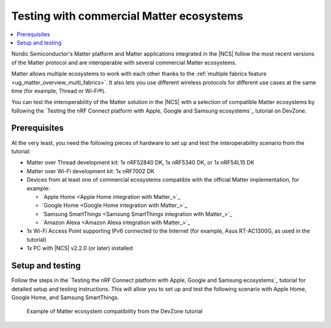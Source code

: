 .. _ug_matter_gs_ecosystem_compatibility_testing:

Testing with commercial Matter ecosystems
#########################################

.. contents::
   :local:
   :depth: 2

Nordic Semiconductor's Matter platform and Matter applications integrated in the |NCS| follow the most recent versions of the Matter protocol and are interoperable with several commercial Matter ecosystems.

Matter allows multiple ecosystems to work with each other thanks to the :ref:`multiple fabrics feature <ug_matter_overview_multi_fabrics>`.
It also lets you use different wireless protocols for different use cases at the same time (for example, Thread or Wi-Fi®).

You can test the interoperability of the Matter solution in the |NCS| with a selection of compatible Matter ecosystems by following the `Testing the nRF Connect platform with Apple, Google and Samsung ecosystems`_ tutorial on DevZone.

Prerequisites
*************

At the very least, you need the following pieces of hardware to set up and test the interoperability scenario from the tutorial:

* Matter over Thread development kit: 1x nRF52840 DK, 1x nRF5340 DK, or 1x nRF54L15 DK
* Matter over Wi-Fi development kit: 1x nRF7002 DK
* Devices from at least one of commercial ecosystems compatible with the official Matter implementation, for example:

  * `Apple Home <Apple Home integration with Matter_>`_
  * `Google Home <Google Home integration with Matter_>`_
  * `Samsung SmartThings <Samsung SmartThings integration with Matter_>`_
  * `Amazon Alexa <Amazon Alexa integration with Matter_>`_

* 1x Wi-Fi Access Point supporting IPv6 connected to the Internet (for example, Asus RT-AC1300G, as used in the tutorial)
* 1x PC with |NCS| v2.2.0 (or later) installed

Setup and testing
*****************

Follow the steps in the `Testing the nRF Connect platform with Apple, Google and Samsung ecosystems`_ tutorial for detailed setup and testing instructions.
This will allow you to set up and test the following scenario with Apple Home, Google Home, and Samsung SmartThings.

.. figure:: images/matter_ecosystem_compatibility.png
   :alt: Example of Matter ecosystem compatibility from the DevZone tutorial

   Example of Matter ecosystem compatibility from the DevZone tutorial
